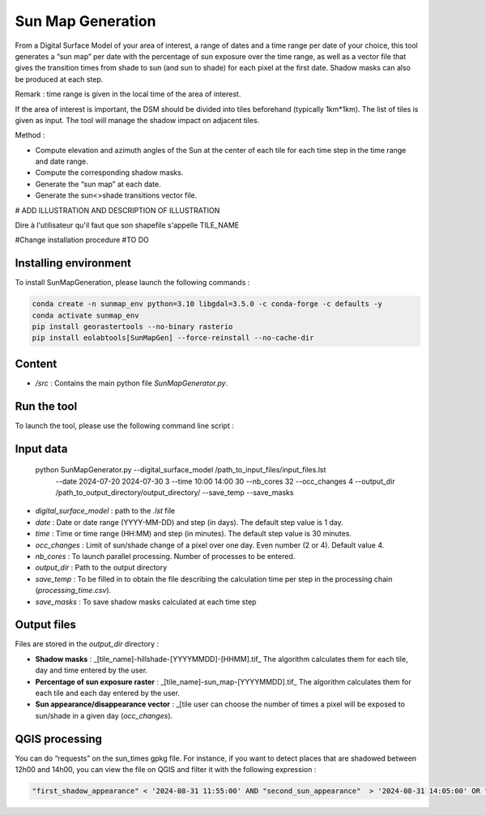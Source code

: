 .. _sunmap_gen:

==================
Sun Map Generation
==================

From a Digital Surface Model of your area of interest, a range of dates and a time range per date of your choice, this tool
generates a “sun map” per date with the percentage of sun exposure over the time range, as well as a vector file that gives the
transition times from shade to sun (and sun to shade) for each pixel at the first date. Shadow masks can also be produced at each
step.

Remark : time range is given in the local time of the area of interest.

If the area of interest is important, the DSM should be divided into tiles beforehand (typically 1km*1km). The list of tiles is
given as input. The tool will manage the shadow impact on adjacent tiles.

Method :

- Compute elevation and azimuth angles of the Sun at the center of each tile for each time step in the time range and date range.

- Compute the corresponding shadow masks.

- Generate the “sun map” at each date.

- Generate the sun<>shade transitions vector file.


# ADD ILLUSTRATION AND DESCRIPTION OF ILLUSTRATION

.. image:: _static/sunmap/sunmap_illustration.png

Dire à l'utilisateur qu'il faut que son shapefile s'appelle TILE_NAME

#Change installation procedure
#TO DO

Installing environment
======================

To install SunMapGeneration, please launch the following commands :

.. code-block:: console

    conda create -n sunmap_env python=3.10 libgdal=3.5.0 -c conda-forge -c defaults -y
    conda activate sunmap_env
    pip install georastertools --no-binary rasterio
    pip install eolabtools[SunMapGen] --force-reinstall --no-cache-dir


Content
=======


- `/src` : Contains the main python file `SunMapGenerator.py`.

Run the tool
============

To launch the tool, please use the following command line script :

Input data
==========

    python SunMapGenerator.py --digital_surface_model /path_to_input_files/input_files.lst\
                              --date 2024-07-20 2024-07-30 3 \
                              --time 10:00 14:00 30 \
                              --nb_cores 32 \
                              --occ_changes 4 \
                              --output_dir /path_to_output_directory/output_directory/ \
                              --save_temp \
                              --save_masks


- `digital_surface_model` : path to the `.lst` file
- `date` : Date or date range (YYYY-MM-DD) and step (in days). The default step value is 1 day.
- `time` : Time or time range (HH:MM) and step (in minutes). The default step value is 30 minutes.
- `occ_changes` : Limit of sun/shade change of a pixel over one day. Even number (2 or 4). Default value 4.
- `nb_cores` : To launch parallel processing. Number of processes to be entered.
- `output_dir` : Path to the output directory
- `save_temp` : To be filled in to obtain the file describing the calculation time per step in the processing chain (`processing_time.csv`).
- `save_masks` : To save shadow masks calculated at each time step

Output files
============

Files are stored in the `output_dir` directory :

- **Shadow masks** : _[tile_name]-hillshade-[YYYYMMDD]-[HHMM].tif_ The algorithm calculates them for each tile, day and time entered by the user.

- **Percentage of sun exposure raster** : _[tile_name]-sun_map-[YYYYMMDD].tif_ The algorithm calculates them for each tile and each day entered by the user.

- **Sun appearance/disappearance vector** : _[tile user can choose the number of times a pixel will be exposed to sun/shade in a given day (`occ_changes`).


QGIS processing
===============

You can do “requests” on the sun_times gpkg file. For instance, if you want to detect places that are shadowed between 12h00 and 14h00, you can view the file on QGIS and filter it with the following expression :

.. code-block:: console

    "first_shadow_appearance" < '2024-08-31 11:55:00' AND "second_sun_appearance"  > '2024-08-31 14:05:00' OR "second_shadow_appearance"  < '2024-08-31 11:55:00'

